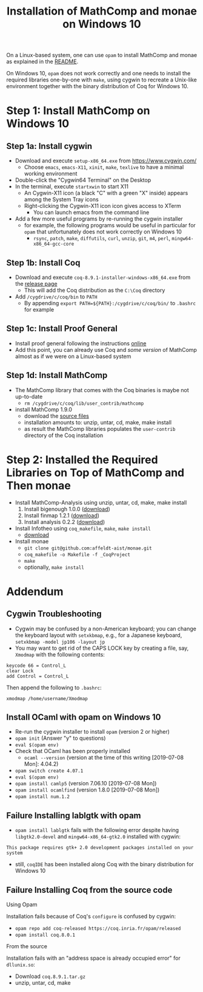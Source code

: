 #+TITLE: Installation of MathComp and monae on Windows 10

On a Linux-based system, one can use ~opam~ to install MathComp and
monae as explained in the [[file:README.org][README]].

On Windows 10, ~opam~ does not work correctly and one needs to install
the required libraries one-by-one with ~make~, using cygwin to
recreate a Unix-like environment together with the binary
distribution of Coq for Windows 10.

* Step 1: Install MathComp on Windows 10
** Step 1a: Install cygwin

 - Download and execute ~setup-x86_64.exe~ from [[https://www.cygwin.com/][https://www.cygwin.com/]]
   + Choose ~emacs~, ~emacs-X11~, ~xinit~, ~make~, ~texlive~ to have a
     minimal working environment
 - Double-click the "Cygwin64 Terminal" on the Desktop
 - In the terminal, execute ~startxwin~ to start X11
   + An Cygwin-X11 icon (a black "C" with a green "X" inside) appears
     among the System Tray icons
   + Right-clicking the Cygwin-X11 icon icon gives access to XTerm
     * You can launch emacs from the command line
 - Add a few more useful programs by re-running the cygwin installer
   + for example, the following programs would be useful in particular
     for ~opam~ that unfortunately does not work correctly on Windows 10
     + ~rsync~, ~patch~, ~make~, ~diffutils~, ~curl~, ~unzip~, ~git~,
       ~m4~, ~perl~, ~mingw64-x86_64-gcc-core~
** Step 1b: Install Coq

 - Download and execute ~coq-8.9.1-installer-windows-x86_64.exe~ from
   the [[https://github.com/coq/coq/releases/latest][release page]]
   + This will add the Coq distribution as the ~C:\Coq~ directory
 - Add ~/cygdrive/c/coq/bin~ to ~PATH~
   + By appending ~export PATH=${PATH}:/cygdrive/c/coq/bin/~ to
     ~.bashrc~ for example

** Step 1c: Install Proof General

 - Install proof general following the instructions [[https://proofgeneral.github.io/][online]]
 - Add this point, you can already use Coq and /some version/ of
   MathComp almost as if we were on a Linux-based system

** Step 1d: Install MathComp

 - The MathComp library that comes with the Coq binaries is maybe not
   up-to-date
   + ~rm /cygdrive/c/coq/lib/user_contrib/mathcomp~
 - install MathComp 1.9.0
   + download the [[https://github.com/math-comp/math-comp/releases][source files]]
   + installation amounts to: unzip, untar, cd, make, make install
   + as result the MathComp libraries populates the ~user-contrib~
     directory of the Coq installation

* Step 2: Installed the Required Libraries on Top of MathComp and Then monae

 - Install MathComp-Analysis using unzip, untar, cd, make, make install
   1. Install bigenough 1.0.0 ([[https://github.com/math-comp/bigenough][download]]) 
   2. Install finmap 1.2.1 ([[https://github.com/math-comp/finmap][download]])
   3. Install analysis 0.2.2 ([[https://github.com/math-comp/analysis][download]])
 - Install Infotheo using ~coq_makefile~, ~make~, ~make install~
   + [[https://github.com/affeldt-aist/infotheo][download]]
 - Install monae
   + ~git clone git@github.com:affeldt-aist/monae.git~
   + ~coq_makefile -o Makefile -f _CoqProject~
   + ~make~
   + optionally, ~make install~

* Addendum
** Cygwin Troubleshooting

 - Cygwin may be confused by a non-American keyboard; you can change
   the keyboard layout with ~setxkbmap~, e.g., for a Japanese keyboard,
   ~setxkbmap -model jp106 -layout jp~
 - You may want to get rid of the CAPS LOCK key by creating a file,
   say, ~Xmodmap~ with the following contents:
 #+BEGIN_SRC
 keycode 66 = Control_L
 clear Lock
 add Control = Control_L
 #+END_SRC
   Then append the following to ~.bashrc~:
 #+BEGIN_SRC
 xmodmap /home/username/Xmodmap
 #+END_SRC

** Install OCaml with opam on Windows 10

- Re-run the cygwin installer to install ~opam~ (version 2 or higher)
- ~opam init~ (Answer "y" to questions)
- ~eval $(opam env)~
- Check that OCaml has been properly installed
  + ~ocaml --version~ (version at the time of this writing [2019-07-08 Mon]: 4.04.2)
- ~opam switch create 4.07.1~
- ~eval $(opam env)~
- ~opam install camlp5~ (version 7.06.10 [2019-07-08 Mon])
- ~opam install ocamlfind~ (version 1.8.0 [2019-07-08 Mon])
- ~opam install num.1.2~

** Failure Installing lablgtk with opam

- ~opam install lablgtk~ fails with the following error despite having
  ~libgtk2.0-devel~ and ~mingw64-x86_64-gtk2.0~ installed with cygwin:
#+BEGIN_SRC
This package requires gtk+ 2.0 development packages installed on your system
#+END_SRC

- still, ~coqIDE~ has been installed along Coq with the binary distribution for Windows 10

** Failure Installing Coq from the source code
**** Using Opam

Installation fails because of Coq's ~configure~ is confused by cygwin:
- ~opam repo add coq-released https://coq.inria.fr/opam/released~
- ~opam install coq.8.0.1~

**** From the source

Installation fails with an "address space is already occupied error" for ~dllunix.so~:
- Download ~coq.8.9.1.tar.gz~
- unzip, untar, cd, make










